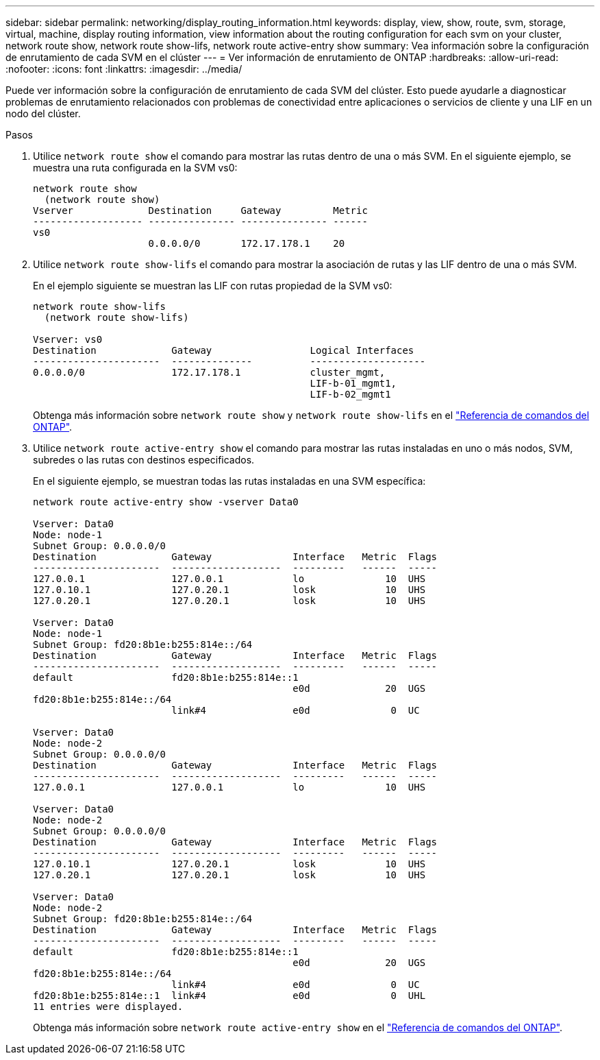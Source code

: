 ---
sidebar: sidebar 
permalink: networking/display_routing_information.html 
keywords: display, view, show, route, svm, storage, virtual, machine, display routing information, view information about the routing configuration for each svm on your cluster, network route show, network route show-lifs, network route active-entry show 
summary: Vea información sobre la configuración de enrutamiento de cada SVM en el clúster 
---
= Ver información de enrutamiento de ONTAP
:hardbreaks:
:allow-uri-read: 
:nofooter: 
:icons: font
:linkattrs: 
:imagesdir: ../media/


[role="lead"]
Puede ver información sobre la configuración de enrutamiento de cada SVM del clúster. Esto puede ayudarle a diagnosticar problemas de enrutamiento relacionados con problemas de conectividad entre aplicaciones o servicios de cliente y una LIF en un nodo del clúster.

.Pasos
. Utilice `network route show` el comando para mostrar las rutas dentro de una o más SVM. En el siguiente ejemplo, se muestra una ruta configurada en la SVM vs0:
+
....
network route show
  (network route show)
Vserver             Destination     Gateway         Metric
------------------- --------------- --------------- ------
vs0
                    0.0.0.0/0       172.17.178.1    20
....
. Utilice `network route show-lifs` el comando para mostrar la asociación de rutas y las LIF dentro de una o más SVM.
+
En el ejemplo siguiente se muestran las LIF con rutas propiedad de la SVM vs0:

+
....
network route show-lifs
  (network route show-lifs)

Vserver: vs0
Destination             Gateway                 Logical Interfaces
----------------------  --------------          --------------------
0.0.0.0/0               172.17.178.1            cluster_mgmt,
                                                LIF-b-01_mgmt1,
                                                LIF-b-02_mgmt1
....
+
Obtenga más información sobre `network route show` y `network route show-lifs` en el link:https://docs.netapp.com/us-en/ontap-cli/search.html?q=network+route+show["Referencia de comandos del ONTAP"^].

. Utilice `network route active-entry show` el comando para mostrar las rutas instaladas en uno o más nodos, SVM, subredes o las rutas con destinos especificados.
+
En el siguiente ejemplo, se muestran todas las rutas instaladas en una SVM específica:

+
....
network route active-entry show -vserver Data0

Vserver: Data0
Node: node-1
Subnet Group: 0.0.0.0/0
Destination             Gateway              Interface   Metric  Flags
----------------------  -------------------  ---------   ------  -----
127.0.0.1               127.0.0.1            lo              10  UHS
127.0.10.1              127.0.20.1           losk            10  UHS
127.0.20.1              127.0.20.1           losk            10  UHS

Vserver: Data0
Node: node-1
Subnet Group: fd20:8b1e:b255:814e::/64
Destination             Gateway              Interface   Metric  Flags
----------------------  -------------------  ---------   ------  -----
default                 fd20:8b1e:b255:814e::1
                                             e0d             20  UGS
fd20:8b1e:b255:814e::/64
                        link#4               e0d              0  UC

Vserver: Data0
Node: node-2
Subnet Group: 0.0.0.0/0
Destination             Gateway              Interface   Metric  Flags
----------------------  -------------------  ---------   ------  -----
127.0.0.1               127.0.0.1            lo              10  UHS

Vserver: Data0
Node: node-2
Subnet Group: 0.0.0.0/0
Destination             Gateway              Interface   Metric  Flags
----------------------  -------------------  ---------   ------  -----
127.0.10.1              127.0.20.1           losk            10  UHS
127.0.20.1              127.0.20.1           losk            10  UHS

Vserver: Data0
Node: node-2
Subnet Group: fd20:8b1e:b255:814e::/64
Destination             Gateway              Interface   Metric  Flags
----------------------  -------------------  ---------   ------  -----
default                 fd20:8b1e:b255:814e::1
                                             e0d             20  UGS
fd20:8b1e:b255:814e::/64
                        link#4               e0d              0  UC
fd20:8b1e:b255:814e::1  link#4               e0d              0  UHL
11 entries were displayed.
....
+
Obtenga más información sobre `network route active-entry show` en el link:https://docs.netapp.com/us-en/ontap-cli/network-route-active-entry-show.html["Referencia de comandos del ONTAP"^].


